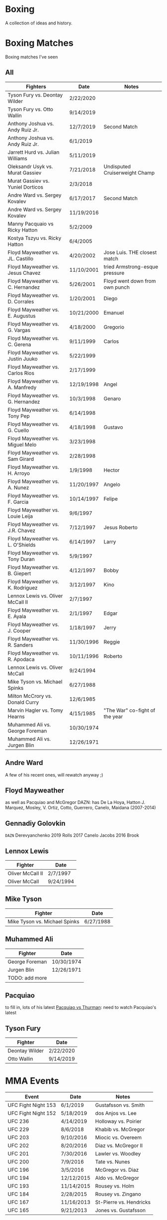 * Boxing
A collection of ideas and history.


* Boxing Matches
Boxing matches I've seen

** All
| *Fighters*                        | *Date*     | *Notes*                        |
|-----------------------------------+------------+--------------------------------|
| Tyson Fury vs. Deontay Wilder     | 2/22/2020  |                                |
| Tyson Fury vs. Otto Wallin        | 9/14/2019  |                                |
| Anthony Joshua vs. Andy Ruiz Jr.  | 12/7/2019  | Second Match                   |
| Anthony Joshua vs. Andy Ruiz Jr.  | 6/1/2019   |                                |
| Jarrett Hurd vs. Julian Williams  | 5/11/2019  |                                |
| Oleksandr Usyk vs. Murat Gassiev  | 7/21/2018  | Undisputed Cruiserweight Champ |
| Murat Gassiev vs. Yuniel Dorticos | 2/3/2018   |                                |
| Andre Ward vs. Sergey Kovalev     | 6/17/2017  | Second Match                   |
| Andre Ward vs. Sergey Kovalev     | 11/19/2016 |                                |
| Manny Pacquaio vs Ricky Hatton    | 5/2/2009   |                                |
| Kostya Tszyu vs. Ricky Hatton     | 6/4/2005   |                                |
| Floyd Mayweather vs. JL. Castillo | 4/20/2002  | Jose Luis. THE closest match   |
| Floyd Mayweather vs. Jesus Chavez | 11/10/2001 | tried Armstrong-esque pressure |
| Floyd Mayweather vs. C. Hernandez | 5/26/2001  | Floyd went down from own punch |
| Floyd Mayweather vs. D. Corrales  | 1/20/2001  | Diego                          |
| Floyd Mayweather vs. E. Augustus  | 10/21/2000 | Emanuel                        |
| Floyd Mayweather vs. G. Vargas    | 4/18/2000  | Gregorio                       |
| Floyd Mayweather vs. C. Gerena    | 9/11/1999  | Carlos                         |
| Floyd Mayweather vs. Justin Juuko | 5/22/1999  |                                |
| Floyd Mayweather vs. Carlos Rios  | 2/17/1999  |                                |
| Floyd Mayweather vs. A. Manfredy  | 12/19/1998 | Angel                          |
| Floyd Mayweather vs. G. Hernandez | 10/3/1998  | Genaro                         |
| Floyd Mayweather vs. Tony Pep     | 6/14/1998  |                                |
| Floyd Mayweather vs. G. Cuello    | 4/18/1998  | Gustavo                        |
| Floyd Mayweather vs. Miguel Melo  | 3/23/1998  |                                |
| Floyd Mayweather vs. Sam Girard   | 2/28/1998  |                                |
| Floyd Mayweather vs. H. Arroyo    | 1/9/1998   | Hector                         |
| Floyd Mayweather vs. A. Nunez     | 11/20/1997 | Angelo                         |
| Floyd Mayweather vs. F. Garcia    | 10/14/1997 | Felipe                         |
| Floyd Mayweather vs. Louie Leija  | 9/6/1997   |                                |
| Floyd Mayweather vs. J.R. Chavez  | 7/12/1997  | Jesus Roberto                  |
| Floyd Mayweather vs. L. O'Shields | 6/14/1997  | Larry                          |
| Floyd Mayweather vs. Tony Duran   | 5/9/1997   |                                |
| Floyd Mayweather vs. B. Giepert   | 4/12/1997  | Bobby                          |
| Floyd Mayweather vs. K. Rodriguez | 3/12/1997  | Kino                           |
| Lennox Lewis vs. Oliver McCall II | 2/7/1997   |                                |
| Floyd Mayweather vs. E. Ayala     | 2/1/1997   | Edgar                          |
| Floyd Mayweather vs. J. Cooper    | 1/18/1997  | Jerry                          |
| Floyd Mayweather vs. R. Sanders   | 11/30/1996 | Reggie                         |
| Floyd Mayweather vs. R. Apodaca   | 10/11/1996 | Roberto                        |
| Lennox Lewis vs. Oliver McCall    | 9/24/1994  |                                |
| Mike Tyson vs. Michael Spinks     | 6/27/1988  |                                |
| Milton McCrory vs. Donald Curry   | 12/6/1985  |                                |
| Marvin Hagler vs. Tomy Hearns     | 4/15/1985  | "The War" co-fight of the year |
| Muhammed Ali vs. George Foreman   | 10/30/1974 |                                |
| Muhammed Ali vs. Jurgen Blin      | 12/26/1971 |                                |



** Andre Ward
A few of his recent ones, will rewatch anyway ;)


** Floyd Mayweather
as well as Pacquiao and McGregor
DAZN: has De La Hoya, Hatton J. Marquez, Mosley, V. Ortiz, Cotto, Guerrero,
      Canelo, Maidana (2007-2014)


** Gennadiy Golovkin
=DAZN=
Derevyanchenko
2019
Rolls
2017
Canelo
Jacobs
2016
Brook


** Lennox Lewis
| *Fighter*        | *Date*    |
|------------------+-----------|
| Oliver McCall II | 2/7/1997  |
| Oliver McCall    | 9/24/1994 |


** Mike Tyson
| *Fighter*                     | *Date*    |
|-------------------------------+-----------|
| Mike Tyson vs. Michael Spinks | 6/27/1988 |



** Muhammed Ali
| *Fighter*      | *Date*     |
|----------------+------------|
| George Foreman | 10/30/1974 |
| Jurgen Blin    | 12/26/1971 |
| TODO: add more |            |


** Pacquiao
to fill in, lots of his latest
[[https://www.unibet.co.uk/blog/more-sports/boxing/pacquiao-v-thurman-styles-make-fights-and-this-can-be-a-clash-for-the-ages-1.1217838][Pacquiao vs Thurman]]: need to watch Pacquiao's latest


** Tyson Fury
| *Fighter*      | *Date*    |
|----------------+-----------|
| Deontay Wilder | 2/22/2020 |
| Otto Wallin    | 9/14/2019 |





* MMA Events
| *Event*             | *Date*     | *Notes*                 |
|---------------------+------------+-------------------------|
| UFC Fight Night 153 | 6/1/2019   | Gustafsson vs. Smith    |
| UFC Fight Night 152 | 5/18/2019  | dos Anjos vs. Lee       |
| UFC 236             | 4/14/2019  | Holloway vs. Poirier    |
| UFC 229             | 8/6/2018   | Khabib vs. McGregor     |
| UFC 203             | 9/10/2016  | Miocic vs. Overeem      |
| UFC 202             | 8/20/2016  | Diaz vs. McGregor II    |
| UFC 201             | 7/30/2016  | Lawler vs. Woodley      |
| UFC 200             | 7/9/2016   | Tate vs. Nunes          |
| UFC 196             | 3/5/2016   | McGregor vs. Diaz       |
| UFC 194             | 12/12/2015 | Aldo vs. McGregor       |
| UFC 193             | 11/14/2015 | Rousey vs. Holm         |
| UFC 184             | 2/28/2015  | Rousey vs. Zingano      |
| UFC 167             | 11/16/2013 | St-Pierre vs. Hendricks |
| UFC 165             | 9/21/2013  | Jones vs. Gustafsson    |


* Trainers
and personalities
** Eddie Futch <<<read more>>>
** Cus D'Amato
Trained Mike Tyson
** Matt Baranski

** Harold Lederman
HBO's ringside judge, what spunk!
Based his scoring on four criteria:
 - ring generalship; clean, hard punching; effective aggression; and defense.


* Moves
[[https://lawofthefist.com/comprehensive-guide-to-footwork-in-boxing/][Comprehenvise guide to footwork]]
bumping from Lyoto Machida or Fedor Emelianenko
check hook (see Archie Moore)
clinch: (tall and good inside: Tyson Fury, Riddick Bowe, Alexis Arguello)
double jab: good way to force movement without opening much to counters
draping: (Klitschko)
jab: Larry Holmes boog jab
straight punching with vertical fist: Jack Johnson and Joe Gans
straigth palms: occupying the center, George Foreman
punching through standing guard: Badr Hari
two main method for reducing hit ability while advancing:
 - head movement (see Mike Tyson; Julio Cesar Chavez)
 - hand checking, smotherers (see George Foremon; Sandy Saddler)


* Quotes
"In here, they are safe and out there they are at risk -- it doesn't matter how
 tough they are in here, out there they are in danger because of where they come
 from."
   - Brian Hughes, known as the Godfather of Manchester boxing, on how the
     streets are more dangerous than the gym, [[https://www.espn.com/boxing/story/_/id/28957747/gym-closed-coronavirus-leaves-local-boxers-no-place-go][Gym Closed]]

"Fear is like fire, you can make it work for you: It can warm you in the winter
 cook your food when you're hungry, give you light when you are in the dark. Let
 it get out of control and it can hurt you, even kill you... Fear is a friend of
 exceptional people."
   - Cus D'Amato

"Had I an enemy whom I wished to ruin, body and soul, I would ask no more than
 to turn him out into the company of pugilists and their clique, and the matter
 would be effected without delay."
   - The Spirit of the Times, 1832.

"Chess problems demand from the composer the same virtues that characterize all
 worthwhile art: originality, invention, conciseness, harmony, complexity, and
 splendid insincerity."
   - Vladimir Nabokov, Poems and Problems



* Articles
** Boxing
*** [[https://www.badlefthook.com/2020/3/19/21185798/watsons-favorite-fight-kostya-tszyu-vs-ricky-hatton-classic-boxing-history][Watson’s favorite fight: Kostya Tszyu vs Ricky Hatton]]
*** [[https://www.bloodyelbow.com/2013/1/24/3908574/muhammad-ali-boxing-technique-jack-slack][Pulling Back the Curtian on Muhammad Ali]]
Ali's anchor punch, used by Jack Johnson, though not the same setup.
Ali's handfighting: as seen versus Foreman, Zora Folley, Brian London
Rope-a-dope versus George Foreman
Clinch heavy versus Joe Frazier
Retreating left hooks versus Oscar Bonavena
*** [[https://www.ringtv.com/596520-best-i-faced-oliver-mccall/][Best I Faced: Oliver McCall]]
Mike Hunter: best defense, hard to hit
Larry Holmes: best jab
*** [[https://www.espn.com/boxing/story/_/id/29005998/you-tyson-fury-naseem-hamed-how-got-here][Like Tyson Fury? Naseem Hamed is how we got here]]
*** [[https://www.ringtv.com/596817-a-fan-remembers-roger-mayweather/][A Fan Remembers: Roger Mayweather]]
*** [[https://hannibalboxing.com/see-me-for-dust-the-brief-stardom-of-tommy-hurricane-jackson/][See Me For Dust: The Brief Stardom of Tommy "Hurricane" Jackson]]
Inspired by a film-showing of Joe Louis–Jersey Joe Walcott II, Jackson
 impulsively devoted himself to boxing.
Talks about Floyd Patterson vs Ingemar Johannsson, lack of referee mercy
** MMA
*** [[http://fightland.vice.com/blog/around-the-world-in-the-fighting-styles-of-street-fighter][Around the World in the Fighting Styles of Street Fighter]]
Pat Berry influenced by Sagat
Sagat Petchyindee influenced Sagat
Andy Hug influenced karate
Fedor Emelianenko influenced l o t s

*** [[http://fightland.vice.com/blog/around-the-world-with-street-fighter-the-elbows-and-bumps-of-bajiquan][Around the World in the Street Fighter: bumps and elbows]]
bumping from Lyoto Machida or Fedor Emelianenko
groin is always under attack in Chuan Fa
*** [[http://fightland.vice.com/blog/wing-chun-and-mma-controlling-the-center][Wing Chun and MMA: controlling the center]]
straight punching with vertical fist: Jack Johnson and Joe Gans
George Foreman occupied the center with his palms
*** [[http://fightland.vice.com/blog/why-kung-fu-masters-refuse-to-teach][Why Kung Fu Masters Refuse to Teach]]


* To Watch
:today:
Roger Mayweather vs. Whitaker
Tommy "Hurricane" Jackson
Roger Mayweather vs. Mitchell Julien
March 12 1997 Top Rank, all three Mayweathers fought, Jeff, Roger, Floyd
Roger Mayweather vs. Kostya Tszyu
Oleksandr Usyk vs. Murat Gassiev
Mayweather
An earlier Larry Holmes fight than [[https://www.badlefthook.com/2020/3/28/21197872/blh-classic-fight-series-on-cusp-marciano-record-larry-holmes-dethroned-michael-spinks-boxing][vs. Spinks]]
[[https://www.badlefthook.com/2020/4/1/21203417/you-break-it-you-bought-it-giovani-segura-ivan-calderon-boxing-classic-fights][Calderon vs. Segura]]
[[https://www.badlefthook.com/2020/3/24/21192377/watch-oscar-de-la-hoya-gold-medal-fight-1992-olympics-barcelona-video-free-boxing][Oscar De La Hoya]], olympics
:end:
** Boxing
Watch how hook is thrown, palm in or down?
:Mike-Tyson:
vs. [[https://www.badlefthook.com/2020/3/20/21187933/night-mike-tyson-became-youngest-world-heavyweight-champion-history-berbick-fight-streaming-boxing][Trevor Berbick]]
vs. Spinks

Spent endless hours reviewing films of the greats, Louis, Dempsey, Marciano
took on Jack Dempsey whitewall haircut, minimalist (no socks, no robe) outfits
took on Mickey Walker menacing habit, hovering over opponents
:end:
:Tyson-Fury:
earlier fights
Fury excels at using head position to keep his opponents from getting underneath
 him, or standing up tall to leverage uppercuts when they persist in trying, and
 handfighting to off-balance and create openings in their defenses
:end:
:espn:
Lomachenko
:end:
:docos:
When We Were Kings
:end:

:best-of-past:
[[https://www.badlefthook.com/2020/4/1/21203417/you-break-it-you-bought-it-giovani-segura-ivan-calderon-boxing-classic-fights][You break it, you bought it: Ivan Calderon vs Giovani Segura]]
:end:
:best-of-2018:
- [X] February 3 – Murat Gassiev vs Yunier Dorticos
February 24 – Srisaket Sor Rungvisai vs Juan Estrada
March 3 – Deontay Wilder vs Luiz Ortiz
March 10 – Oscar Valdez vs Scott Quigg
April 7 – Jarrett Hurd vs Erislandy Lara
May 12 – Vasyl Lomachenko vs Jorge Linares
June 30 – Alex Saucedo vs Lenny Zappavigna
July 28 – Dereck Chisora vs Carlos Takam
September 15 – Canelo Alvarez vs Gennady Golovkin II
September 24 – Sho Kimura vs Kosei Tanaka
December 1 – Deontay Wilder vs Tyson Fury
December 22 – Josh Warrington vs Carl Frampton
December 22 – Dillian Whyte vs Dereck Chisora II
:end:
:best-of-2019:
Julian Williams vs. Jarrett Hurd : May 11th PBC
Errol Spence vs. Shawn Porter : September 28th PBC
Josh Taylor vs. Regis Prograis   : October 26th DAZN
Gennadiy Golovkin vs. Sergiy Derevyanchenko : October 5th DAZN
Naoya Inoue vs. Nonito Donaire : November 11th   DAZN  [[https://www.espn.co.uk/boxing/story/_/id/28366812/naoya-inoue-nonito-donaire-2019-fight-year-was-best-ko-round][Dan Rafael]]
:end:

Alex Arguello vs Aaron Pryor: controversial challenge
Carlos Monzon: in-ring monster, conviction for murder
[[https://www.ringtv.com/596952-donald-currys-greatest-hits-cobra-strikes/][Donald Curry]]
Earnie Shavers: one of the hardest punchers in boxing history
Floyd Mayweather vs Diego Corrales
Floyd Patterson vs Ingemar Johannsson, lack of referee mercy
The Four Kings
Henry Armstrong: one of the greatest, inside smothering style
 - vs Barney Ross
George Foreman:
 - occupying the center with straigh palms (vs Ted Gullick)
 - using wide rights and left hooks to get to corner for ferocious uppercuts
Joe Gans: straight punching with vertical fist
Jack Dempsey: move forward punching with each step
Larry Holmes: one of the best jabs in boxing history, pure boxer
Naseem Hamed: defined British scene, legacy defining ring entrances
Tommy "Hurricane" Jackson: quirky mystifying style
Wilfredo Gomez vs Carlos Zarate: highest combined knockout percentage match
*** at a point
Chris Eubank: former British world champion
Nigel Benn: former British world champion
*** classic
Jack Dempsey vs Jess Willard
Muhammed Ali vs Henry Cooper, Floyd Patterson
Micky Ward vs Arturro Gatti trilogy
Castillo-Corrales, of course
Hagler-Hearns, sure
Cleverly-Bellew II, stay home, you're drunk

** Fighters
*** Fedor Emelianenko
greatest mixed matrial artist of all time
*** Andy Hug
**** Hug Tornado
low spinning heel kick targeting thighs
**** Axe Kick
*** Six greatest heavyweight kickboxers
**** Andy Hug
**** Mirko Cro Cop
**** Peter Aerts
**** Remy Bonjasky
**** Ernesto Hoost
**** Semmy Schilt
*** Fedor Emelianenko vs Mirko Cro Cop
*** Katsunori Kikuno: one of Jack Slack's favourite oddities
** Film
[[https://www.badlefthook.com/2020/3/27/21193445/blh-movie-club-boxing-movies-reviews-film][badlefthook movie club]]
** MMA
=on UFC Fight Night: Moicano vs. The Korean Zombie=
Chan Sung Jung, Korean Zombie
Then UFC 239
:random-fights:
Anderson Silva vs Chris Weidman
Ciryl Gane: Muay Thai
:end:
*** UFC PPV
UFC 238 6/8/2019 Cejudo vs. Moraes
Fight Night 143 : Cejudo vs. Dillashaw
UFC 227 Dillashaw vs. Garbrandt 2 with Johnson vs. Cejudo
| UFC 198             | 5/14/2016  | Werdum vs. Miocic       |
| UFC 182             | 1/3/2015  | Jones vs. Cormier    |
UFC 192: Cormier vs. Gustafsson
*** Pat Barry
vs. Christian Morecraft
vs. Shane del Rosario
*** Randy Couture
raised elbows to get inside: versus Tim Sylvia and Gabriel Gonzaga

*** Best of 2019
[[https://www.unibet.co.uk/blog/authors/jack-slack-1.1056644][Jack Slack]]
UFC 236
UFC Fight Night 152: dos Anjos vs Lee
UFC 239
UFC 244
UFC 245
[[https://www.ufc.com/news/ten-best-fights-2019][Top fights of 2019]]

*** DAZN
Park vs. Shim
=Fight Nights Global= has some kickboxing


* To Read
[[https://www.nytimes.com/2001/10/14/sports/sports-of-the-times-you-could-trust-the-trainer-eddie-futch.html][You Could Trust the Trainer Eddie Futch]]
** Writers
*** Bert Sugar
*** Hamilton Nolan
[[https://deadspin.com/paulie-and-danny-fought-in-brooklyn-and-the-better-man-1721715419][Paulie And Danny Fought In Brooklyn, And The Better Man Survived]]
[[https://deadspin.com/to-punch-a-puncher-1793001793][To Punch a Puncher]]
*** [[https://en.wikipedia.org/wiki/International_Boxing_Hall_of_Fame#Non-participants][Hall of Fame others]]
*** [[https://www.reddit.com/r/Boxing/comments/20bkab/favorite_boxing_writer/][Reddit: fav boxing writer]]
*** [[https://www.irish-boxing.com/7-best-boxing-writers-to-follow-today/][Seven best boxers to follow today]]
** Books
*** Bunce's Big Fat Short History of British Boxing: Steve Bunce
*** AJ Liebling: The Sweet Science [[https://archive.org/details/sweetscience0000lieb][archive.org]]
*** Earnie Shaver: Welcome to the Big Time
*** Bartley Gorman: King of the Gypsies
*** The Eddie Futch Interview: A Conversation with Boxing Legend and Trainer
** Articles
*** [[https://www.ringtv.com/597020-the-ring-magazine-ratings-reviewed-pound-for-pound/][Ring Magazine indepth pound-for-pound]]
*** [[https://www.ringtv.com/582860-canelo-alvarez-contemplating-greatness/][Canelo Alvarez: comtemplating greatness]] 11/6/2019
*** [[https://www.theguardian.com/sport/blog/2015/apr/15/boxing-hagler-hearns-30-years-on][The Four Kings]]
*** [[https://www.telegraph.co.uk/boxing/2020/02/24/tyson-furys-fairy-tale-rise-top-one-lifes-amazing-stories/][Tyson Fury's Rise to the top: one of lifes amazing stories]]
*** [[http://fightland.vice.com/blog/street-fighter-in-the-ufc-hadoukens-and-izuna-drops][Street Fighter in the UFC: Hadoukens and Izuna Drops]]
*** [[https://www.bloodyelbow.com/2012/4/23/2968351/UFC-Elbows-Jon-Jones-Shinya-Aoki-How-to-Technique][UFC Elbows]]
*** [[https://www.bloodyelbow.com/2013/2/8/3967168/jack-slack-greatest-strikers-giorgio-petrosyan][Jack Slack's Greatest Strikers: Giorgio Petrosyan]]
*** [[http://fightland.vice.com/blog/the-freaks-of-japanese-mma-ashikan-judan-and-wicky-akiyo][The Freaks of Japanese MMA]]
*** [[https://chinesemartialstudies.com/2016/01/12/letting-real-kung-fu-die-paradoxes-of-the-traditional-chinese-martial-arts-as-intangible-cultural-heritage/][Letting Real Kung Fu Die]]
*** Why the fascination with boxing? Time Magazine June 27, 1988
*** [[https://hannibalboxing.com/3-must-read-boxing-writers/][Three Must Read Boxing Writers]]
